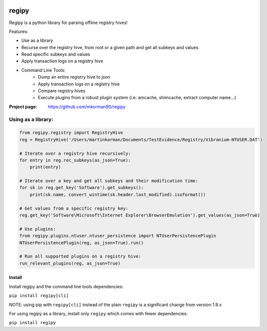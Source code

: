 
.. image:: https://travis-ci.com/mkorman90/regipy.svg?branch=master
    :target: https://travis-ci.com/mkorman90/regipy

regipy
==========
Regipy is a python library for parsing offline registry hives!

Features:

* Use as a library
* Recurse over the registry hive, from root or a given path and get all subkeys and values
* Read specific subkeys and values
* Apply transaction logs on a registry hive
* Command Line Tools:
    * Dump an entire registry hive to json
    * Apply transaction logs on a registry hive
    * Compare registry hives
    * Execute plugins from a robust plugin system (i.e: amcache, shimcache, extract computer name...)

:Project page: https://github.com/mkorman90/regipy

Using as a library:
--------------------
.. code:: python

    from regipy.registry import RegistryHive
    reg = RegistryHive('/Users/martinkorman/Documents/TestEvidence/Registry/Vibranium-NTUSER.DAT')

    # Iterate over a registry hive recursively:
    for entry in reg.rec_subkeys(as_json=True):
        print(entry)

    # Iterate over a key and get all subkeys and their modification time:
    for sk in reg.get_key('Software').get_subkeys():
        print(sk.name, convert_wintime(sk.header.last_modified).isoformat())

    # Get values from a specific registry key:
    reg.get_key('Software\Microsoft\Internet Explorer\BrowserEmulation').get_values(as_json=True)

    # Use plugins:
    from regipy.plugins.ntuser.ntuser_persistence import NTUserPersistencePlugin
    NTUserPersistencePlugin(reg, as_json=True).run()

    # Run all supported plugins on a registry hive:
    run_relevant_plugins(reg, as_json=True)

Install
^^^^^^^
Install regipy and the command line tools dependencies:

``pip install regipy[cli]``


NOTE: using pip with ``regipy[cli]`` instead of the plain ``regipy`` is a
significant change from version 1.9.x

For using regipy as a library, install only ``regipy`` which comes with fewer
dependencies:

``pip install regipy``
